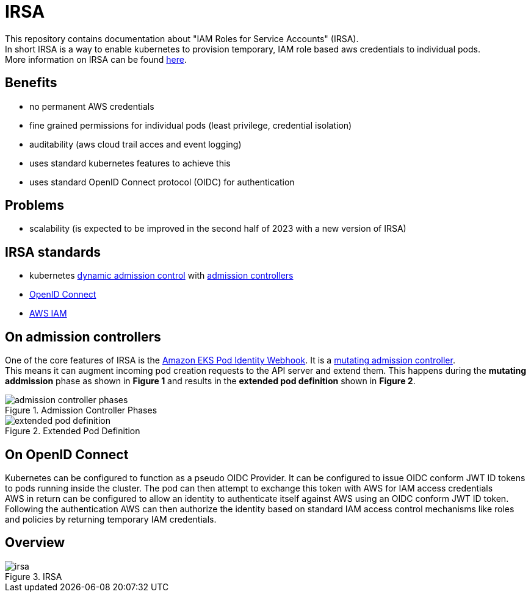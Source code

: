 :imagesdir: images/

= IRSA

This repository contains documentation about "IAM Roles for Service Accounts" (IRSA). +
In short IRSA is a way to enable kubernetes to provision temporary, IAM role based aws credentials to individual pods. +
More information on IRSA can be found https://docs.aws.amazon.com/eks/latest/userguide/iam-roles-for-service-accounts.html[here].

== Benefits
- no permanent AWS credentials
- fine grained permissions for individual pods (least privilege, credential isolation)
- auditability (aws cloud trail acces and event logging)
- uses standard kubernetes features to achieve this
- uses standard OpenID Connect protocol (OIDC) for authentication

== Problems
- scalability (is expected to be improved in the second half of 2023 with a new version of IRSA)

== IRSA standards
- kubernetes https://kubernetes.io/docs/reference/access-authn-authz/extensible-admission-controllers/[dynamic admission control] with https://kubernetes.io/docs/reference/access-authn-authz/admission-controllers/[admission controllers]
- https://openid.net/connect/[OpenID Connect]
- https://aws.amazon.com/de/iam/[AWS IAM]

== On admission controllers
One of the core features of IRSA is the https://github.com/aws/amazon-eks-pod-identity-webhook[Amazon EKS Pod Identity Webhook]. It is a https://kubernetes.io/blog/2019/03/21/a-guide-to-kubernetes-admission-controllers/[mutating admission controller]. +
This means it can augment incoming pod creation requests to the API server and extend them. This happens during the *mutating addmission* phase as shown in *Figure 1* and results in the *extended pod definition* shown in *Figure 2*.

.Admission Controller Phases
image::admission-controller-phases.png[]

.Extended Pod Definition
image::extended-pod-definition.png[]

== On OpenID Connect
Kubernetes can be configured to function as a pseudo OIDC Provider. It can be configured to issue OIDC conform JWT ID tokens to pods running inside the cluster. The pod can then attempt to exchange this token with AWS for IAM access credentials +
AWS in return can be configured to allow an identity to authenticate itself against AWS using an OIDC conform JWT ID token. Following the authentication AWS can then authorize the identity based on standard IAM access control mechanisms like roles and policies by returning temporary IAM credentials.

== Overview

.IRSA
image::irsa.png[]
